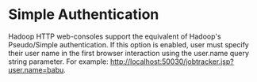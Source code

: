 
* Simple Authentication
    Hadoop HTTP web-consoles support the equivalent of Hadoop's Pseudo/Simple authentication. If this option is enabled, user must specify their user name in the first browser interaction using the user.name query string parameter. For example: http://localhost:50030/jobtracker.jsp?user.name=babu.